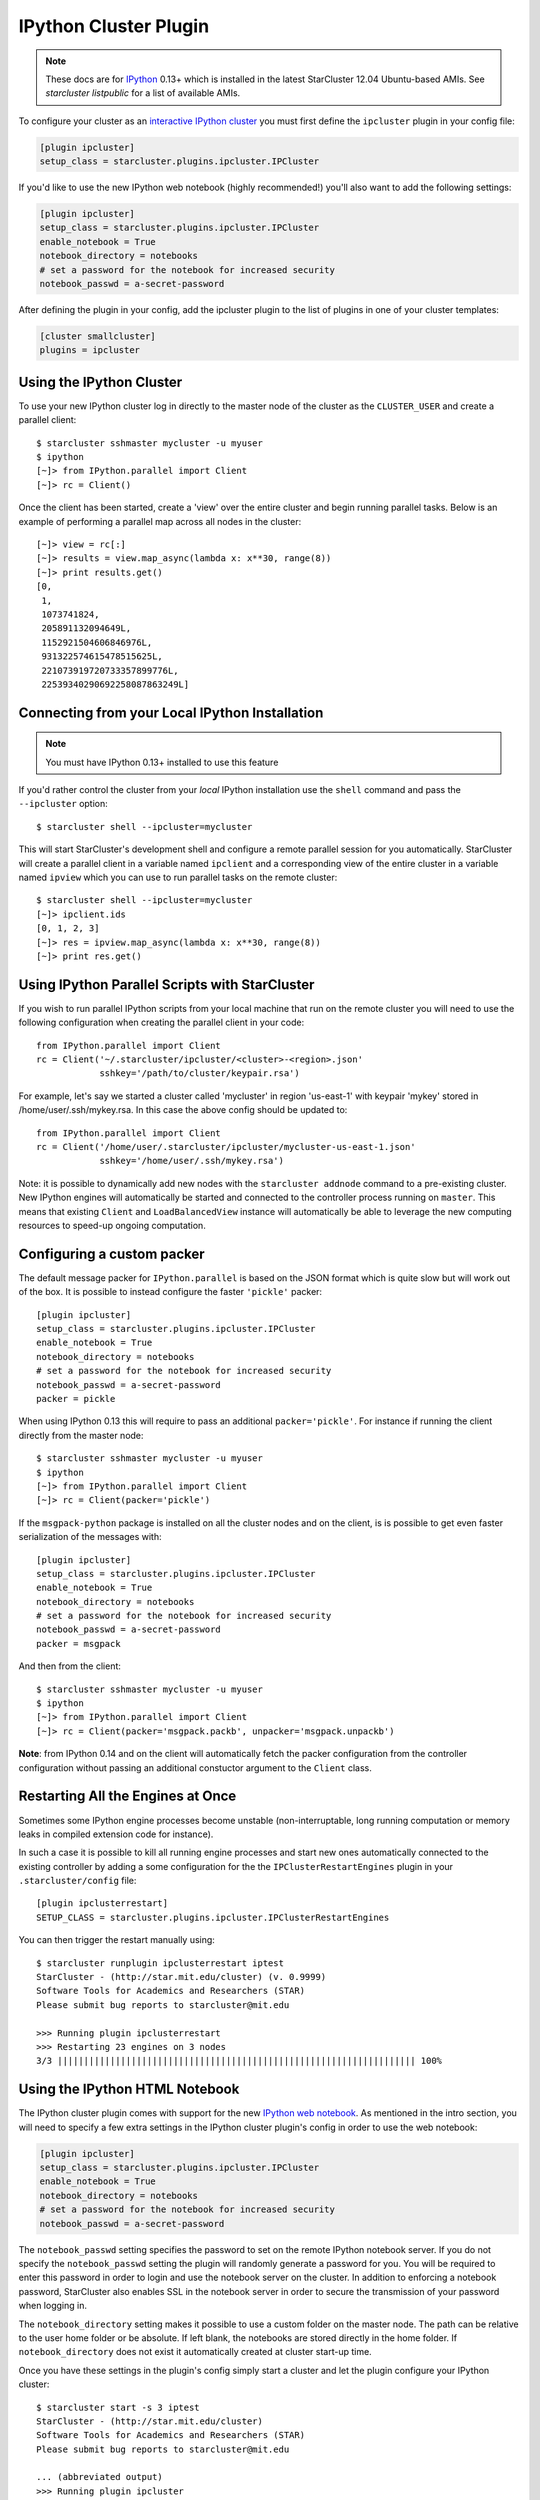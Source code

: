 .. _ipcluster-plugin:

######################
IPython Cluster Plugin
######################
.. _IPython: http://ipython.org
.. note::

    These docs are for `IPython`_ 0.13+ which is installed in the latest
    StarCluster 12.04 Ubuntu-based AMIs. See `starcluster listpublic` for
    a list of available AMIs.

To configure your cluster as an `interactive IPython cluster`_ you must first
define the ``ipcluster`` plugin in your config file:

.. _interactive IPython cluster: http://ipython.org/ipython-doc/stable/parallel/parallel_intro.html#introduction

.. code-block:: ini

    [plugin ipcluster]
    setup_class = starcluster.plugins.ipcluster.IPCluster

If you'd like to use the new IPython web notebook (highly recommended!) you'll
also want to add the following settings:

.. code-block:: ini

    [plugin ipcluster]
    setup_class = starcluster.plugins.ipcluster.IPCluster
    enable_notebook = True
    notebook_directory = notebooks
    # set a password for the notebook for increased security
    notebook_passwd = a-secret-password

After defining the plugin in your config, add the ipcluster plugin to the list
of plugins in one of your cluster templates:

.. code-block:: ini

    [cluster smallcluster]
    plugins = ipcluster

.. _using-ipython-cluster:

*************************
Using the IPython Cluster
*************************
To use your new IPython cluster log in directly to the master node of the
cluster as the ``CLUSTER_USER`` and create a parallel client::

    $ starcluster sshmaster mycluster -u myuser
    $ ipython
    [~]> from IPython.parallel import Client
    [~]> rc = Client()

Once the client has been started, create a 'view' over the entire cluster and
begin running parallel tasks. Below is an example of performing a parallel map
across all nodes in the cluster::

    [~]> view = rc[:]
    [~]> results = view.map_async(lambda x: x**30, range(8))
    [~]> print results.get()
    [0,
     1,
     1073741824,
     205891132094649L,
     1152921504606846976L,
     931322574615478515625L,
     221073919720733357899776L,
     22539340290692258087863249L]

.. _IPython parallel docs: http://ipython.org/ipython-doc/stable/parallel
.. seealso::

    See the `IPython parallel docs`_ (0.13+) to learn more about the IPython
    parallel API

***********************************************
Connecting from your Local IPython Installation
***********************************************
.. note::

    You must have IPython 0.13+ installed to use this feature

If you'd rather control the cluster from your *local* IPython installation use
the ``shell`` command and pass the ``--ipcluster`` option::

    $ starcluster shell --ipcluster=mycluster

This will start StarCluster's development shell and configure a remote parallel
session for you automatically. StarCluster will create a parallel client in a
variable named ``ipclient`` and a corresponding view of the entire cluster in a
variable named ``ipview`` which you can use to run parallel tasks on the remote
cluster::

    $ starcluster shell --ipcluster=mycluster
    [~]> ipclient.ids
    [0, 1, 2, 3]
    [~]> res = ipview.map_async(lambda x: x**30, range(8))
    [~]> print res.get()

***********************************************
Using IPython Parallel Scripts with StarCluster
***********************************************
If you wish to run parallel IPython scripts from your local machine that run on
the remote cluster you will need to use the following configuration when
creating the parallel client in your code::

    from IPython.parallel import Client
    rc = Client('~/.starcluster/ipcluster/<cluster>-<region>.json'
                sshkey='/path/to/cluster/keypair.rsa')

For example, let's say we started a cluster called 'mycluster' in region
'us-east-1' with keypair 'mykey' stored in /home/user/.ssh/mykey.rsa. In this
case the above config should be updated to::

    from IPython.parallel import Client
    rc = Client('/home/user/.starcluster/ipcluster/mycluster-us-east-1.json'
                sshkey='/home/user/.ssh/mykey.rsa')

Note: it is possible to dynamically add new nodes with the ``starcluster
addnode`` command to a pre-existing cluster. New IPython engines will
automatically be started and connected to the controller process running on
``master``. This means that existing ``Client`` and ``LoadBalancedView``
instance will automatically be able to leverage the new computing resources to
speed-up ongoing computation.


***************************
Configuring a custom packer
***************************

The default message packer for ``IPython.parallel`` is based on the JSON format
which is quite slow but will work out of the box. It is possible to instead
configure the faster ``'pickle'`` packer::

    [plugin ipcluster]
    setup_class = starcluster.plugins.ipcluster.IPCluster
    enable_notebook = True
    notebook_directory = notebooks
    # set a password for the notebook for increased security
    notebook_passwd = a-secret-password
    packer = pickle

When using IPython 0.13 this will require to pass an additional
``packer='pickle'``. For instance if running the client directly from the
master node::

    $ starcluster sshmaster mycluster -u myuser
    $ ipython
    [~]> from IPython.parallel import Client
    [~]> rc = Client(packer='pickle')

If the ``msgpack-python`` package is installed on all the cluster nodes and on
the client, is is possible to get even faster serialization of the messages
with::

    [plugin ipcluster]
    setup_class = starcluster.plugins.ipcluster.IPCluster
    enable_notebook = True
    notebook_directory = notebooks
    # set a password for the notebook for increased security
    notebook_passwd = a-secret-password
    packer = msgpack

And then from the client::

    $ starcluster sshmaster mycluster -u myuser
    $ ipython
    [~]> from IPython.parallel import Client
    [~]> rc = Client(packer='msgpack.packb', unpacker='msgpack.unpackb')

**Note**: from IPython 0.14 and on the client will automatically fetch the
packer configuration from the controller configuration without passing an
additional constuctor argument to the ``Client`` class.


**********************************
Restarting All the Engines at Once
**********************************

Sometimes some IPython engine processes become unstable (non-interruptable,
long running computation or memory leaks in compiled extension code for
instance).

In such a case it is possible to kill all running engine processes and start
new ones automatically connected to the existing controller by adding a some
configuration for the the ``IPClusterRestartEngines`` plugin in your
``.starcluster/config`` file::

    [plugin ipclusterrestart]
    SETUP_CLASS = starcluster.plugins.ipcluster.IPClusterRestartEngines

You can then trigger the restart manually using::

    $ starcluster runplugin ipclusterrestart iptest
    StarCluster - (http://star.mit.edu/cluster) (v. 0.9999)
    Software Tools for Academics and Researchers (STAR)
    Please submit bug reports to starcluster@mit.edu

    >>> Running plugin ipclusterrestart
    >>> Restarting 23 engines on 3 nodes
    3/3 |||||||||||||||||||||||||||||||||||||||||||||||||||||||||||||||||||| 100%

.. _ipython-notebook:

*******************************
Using the IPython HTML Notebook
*******************************

.. _IPython web notebook: http://ipython.org/ipython-doc/stable/interactive/htmlnotebook.html

The IPython cluster plugin comes with support for the new `IPython web
notebook`_. As mentioned in the intro section, you will need to specify a few
extra settings in the IPython cluster plugin's config in order to use the web
notebook:

.. code-block:: ini

    [plugin ipcluster]
    setup_class = starcluster.plugins.ipcluster.IPCluster
    enable_notebook = True
    notebook_directory = notebooks
    # set a password for the notebook for increased security
    notebook_passwd = a-secret-password

The ``notebook_passwd`` setting specifies the password to set on the remote
IPython notebook server. If you do not specify the ``notebook_passwd`` setting
the plugin will randomly generate a password for you. You will be required to
enter this password in order to login and use the notebook server on the
cluster. In addition to enforcing a notebook password, StarCluster also enables
SSL in the notebook server in order to secure the transmission of your password
when logging in.

The ``notebook_directory`` setting makes it possible to use a custom folder on
the master node. The path can be relative to the user home folder or be
absolute. If left blank, the notebooks are stored directly in the home folder.
If ``notebook_directory`` does not exist it automatically created at cluster
start-up time.

Once you have these settings in the plugin's config simply start a cluster and
let the plugin configure your IPython cluster::

    $ starcluster start -s 3 iptest
    StarCluster - (http://star.mit.edu/cluster)
    Software Tools for Academics and Researchers (STAR)
    Please submit bug reports to starcluster@mit.edu

    ... (abbreviated output)
    >>> Running plugin ipcluster
    >>> Writing IPython cluster config files
    >>> Starting the IPython controller and 7 engines on master
    >>> Waiting for JSON connector file...
    /home/user/.starcluster/ipcluster/SecurityGroup:@sc-iptest-us-east-1.json 100% || Time: 00:00:00  37.55 M/s
    >>> Authorizing tcp ports [1000-65535] on 0.0.0.0/0 for: IPython controller
    >>> Adding 16 engines on 2 nodes
    2/2 |||||||||||||||||||||||||||||||||||||||||||||||||||||||||||||||||||| 100%
    >>> Setting up IPython web notebook for user: myuser
    >>> Creating SSL certificate for user myuser
    >>> Authorizing tcp ports [8888-8888] on 0.0.0.0/0 for: notebook
    >>> IPython notebook URL: https://ec2-184-72-131-236.compute-1.amazonaws.com:8888
    >>> The notebook password is: XXXXXXXXXXX
    *** WARNING - Please check your local firewall settings if you're having
    *** WARNING - issues connecting to the IPython notebook
    >>> IPCluster has been started on SecurityGroup:@sc-iptest for user 'myuser'
    with 23 engines on 3 nodes.

    To connect to cluster from your local machine use:

    from IPython.parallel import Client
    client = Client('/home/user/.starcluster/ipcluster/SecurityGroup:@sc-iptest-us-east-1.json', sshkey='/home/user/.ssh/mykey.rsa')

    See the IPCluster plugin doc for usage details:
    http://star.mit.edu/cluster/docs/latest/plugins/ipython.html
    >>> IPCluster took 0.738 mins

Pay special attention to the following two lines as you'll need them to login
to the cluster's IPython notebook server from your web browser::

    >>> IPython notebook URL: https://ec2-XXXX.compute-1.amazonaws.com:8888
    >>> The notebook password is: XXXXXXXXX

Navigate to the given *https* address and use the password to login:

.. image:: /_static/ipnotebooklogin.png

After you've logged in you should be looking at IPython's dashboard page:

.. image:: /_static/ipnotebookdashboard.png

Since this is a brand new cluster there aren't any existing IPython notebook's
to play with. Click the ``New Notebook`` button to create a new IPython notebook:

.. image:: /_static/ipnotebooknew.png

This will create a new blank IPython notebook. To begin using the notebook,
click inside the first input cell and begin typing some Python code. You can
enter multiple lines of code in one cell if you like. When you're ready to
execute your code press ``shift-enter``. This will execute the code in the
current cell and show any output in a new `output` cell below.

You can modify existing cells simply by clicking in the cell, changing some
text, and pressing ``shift-enter`` again to re-run the cell. While a cell is
being executed you will notice that the IPython notebook goes into a `busy`
mode:

.. image:: /_static/ipnotebookbusy.png

You can keep adding and executing more cells to the notebook while in `busy`
mode, however, the cells will run in the order they were executed one after the
other. Only one cell can be running at a time.

Once you've finished adding content to your notebook you can save your work to
the cluster by pressing the ``save`` button. Since this is a new notebook you
should  also change the name before saving which will temporarily change the
``save`` button to ``rename``:

.. image:: /_static/ipnotebookrename.png

This will save the notebook to ``<notebook title>.ipynb`` in your
``CLUSTER_USER``'s home folder. If you've configured StarCluster to mount an
EBS volume on ``/home`` then these notebook files will automatically be saved
to the EBS volume when the cluster shuts down. If this is not the case you will
want to download the notebook files before you terminate the cluster if you
wish to save them:

.. image:: /_static/ipnotebookdownload.png

Press ``ctrl-m h`` within the web notebook to see all available keyboard
shortcuts and commands

.. _official IPython notebook docs: http://ipython.org/ipython-doc/stable/interactive/htmlnotebook.html#basic-usage

.. seealso::

    See the `official IPython notebook docs`_ for more details on using the IPython notebook

**********************************************
Using Parallel IPython in the IPython Notebook
**********************************************
It's also very easy to combine the notebook with IPython's parallel framework
running on StarCluster to create an HPC-powered notebook. Simply use the same
commands described in the :ref:`using-ipython-cluster` section to set up a
parallel client and view in the notebook:

.. image:: /_static/ipnotebookparallel.png
